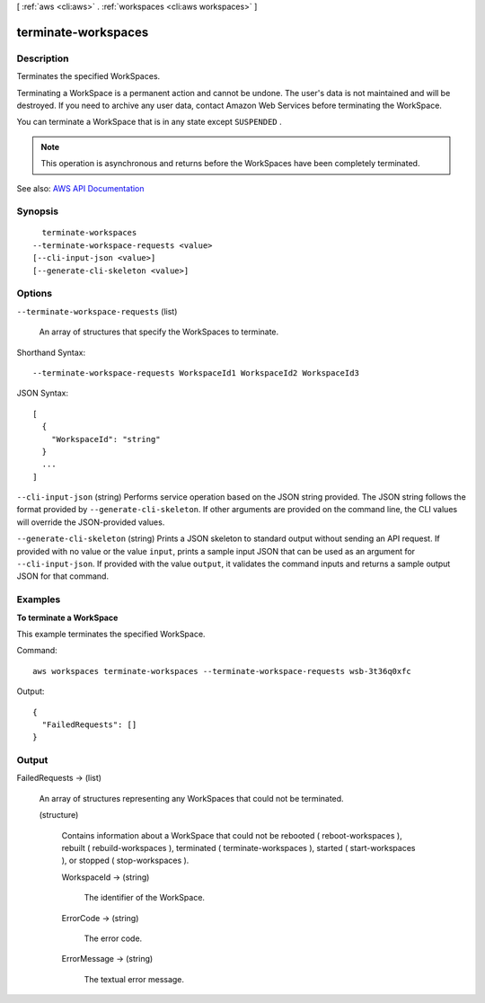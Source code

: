 [ :ref:`aws <cli:aws>` . :ref:`workspaces <cli:aws workspaces>` ]

.. _cli:aws workspaces terminate-workspaces:


********************
terminate-workspaces
********************



===========
Description
===========



Terminates the specified WorkSpaces.

 

Terminating a WorkSpace is a permanent action and cannot be undone. The user's data is not maintained and will be destroyed. If you need to archive any user data, contact Amazon Web Services before terminating the WorkSpace.

 

You can terminate a WorkSpace that is in any state except ``SUSPENDED`` .

 

.. note::

   

  This operation is asynchronous and returns before the WorkSpaces have been completely terminated.

   



See also: `AWS API Documentation <https://docs.aws.amazon.com/goto/WebAPI/workspaces-2015-04-08/TerminateWorkspaces>`_


========
Synopsis
========

::

    terminate-workspaces
  --terminate-workspace-requests <value>
  [--cli-input-json <value>]
  [--generate-cli-skeleton <value>]




=======
Options
=======

``--terminate-workspace-requests`` (list)


  An array of structures that specify the WorkSpaces to terminate.

  



Shorthand Syntax::

    --terminate-workspace-requests WorkspaceId1 WorkspaceId2 WorkspaceId3




JSON Syntax::

  [
    {
      "WorkspaceId": "string"
    }
    ...
  ]



``--cli-input-json`` (string)
Performs service operation based on the JSON string provided. The JSON string follows the format provided by ``--generate-cli-skeleton``. If other arguments are provided on the command line, the CLI values will override the JSON-provided values.

``--generate-cli-skeleton`` (string)
Prints a JSON skeleton to standard output without sending an API request. If provided with no value or the value ``input``, prints a sample input JSON that can be used as an argument for ``--cli-input-json``. If provided with the value ``output``, it validates the command inputs and returns a sample output JSON for that command.



========
Examples
========

**To terminate a WorkSpace**

This example terminates the specified WorkSpace.

Command::

  aws workspaces terminate-workspaces --terminate-workspace-requests wsb-3t36q0xfc

Output::

  {
    "FailedRequests": []
  }

======
Output
======

FailedRequests -> (list)

  

  An array of structures representing any WorkSpaces that could not be terminated.

  

  (structure)

    

    Contains information about a WorkSpace that could not be rebooted ( reboot-workspaces ), rebuilt ( rebuild-workspaces ), terminated ( terminate-workspaces ), started ( start-workspaces ), or stopped ( stop-workspaces ).

    

    WorkspaceId -> (string)

      

      The identifier of the WorkSpace.

      

      

    ErrorCode -> (string)

      

      The error code.

      

      

    ErrorMessage -> (string)

      

      The textual error message.

      

      

    

  

